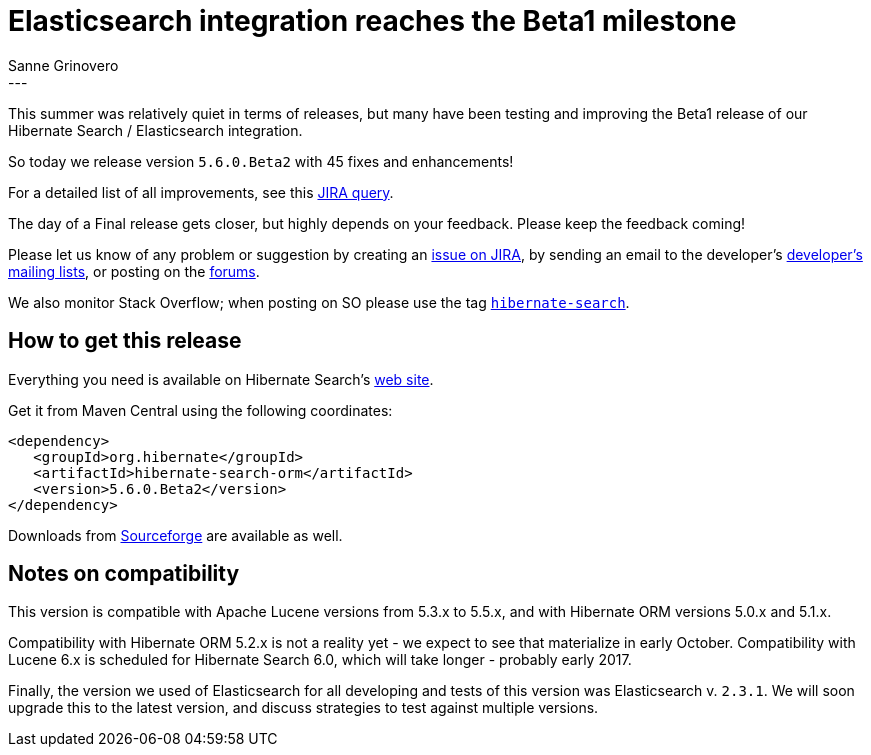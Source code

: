 = Elasticsearch integration reaches the Beta1 milestone
Sanne Grinovero
:awestruct-tags: [ "Hibernate Search", "Elasticsearch", "Releases" ]
:awestruct-layout: blog-post
---

This summer was relatively quiet in terms of releases, but many have been testing and improving the Beta1 release of our Hibernate Search / Elasticsearch integration.

So today we release version `5.6.0.Beta2` with 45 fixes and enhancements!

For a detailed list of all improvements, see this https://hibernate.atlassian.net/browse/HSEARCH-2338?jql=project%20%3D%20HSEARCH%20AND%20fixVersion%20%3D%205.6.0.Beta2[JIRA query].

The day of a Final release gets closer, but highly depends on your feedback. Please keep the feedback coming!

Please let us know of any problem or suggestion by creating an https://hibernate.atlassian.net/projects/HSEARCH/summary[issue on JIRA],
by sending an email to the developer's  http://hibernate.org/community/[developer's mailing lists], or posting on the https://forums.hibernate.org/viewforum.php?f=9[forums].

We also monitor Stack Overflow; when posting on SO please use the tag http://stackoverflow.com/questions/tagged/hibernate-search[`hibernate-search`]. 

== How to get this release

Everything you need is available on Hibernate Search's http://hibernate.org/search/[web site].

Get it from Maven Central using the following coordinates:

====
[source, XML]
----
<dependency>
   <groupId>org.hibernate</groupId>
   <artifactId>hibernate-search-orm</artifactId>
   <version>5.6.0.Beta2</version>
</dependency>
----
====

Downloads from https://sourceforge.net/projects/hibernate/files/hibernate-search/5.6.0.Beta2/[Sourceforge] are available as well.

== Notes on compatibility

This version is compatible with Apache Lucene versions from 5.3.x to 5.5.x, and with Hibernate ORM versions 5.0.x and 5.1.x.

Compatibility with Hibernate ORM 5.2.x is not a reality yet - we expect to see that materialize in early October.
Compatibility with Lucene 6.x is scheduled for Hibernate Search 6.0, which will take longer - probably early 2017.

Finally, the version we used of Elasticsearch for all developing and tests of this version was Elasticsearch v. `2.3.1`.
We will soon upgrade this to the latest version, and discuss strategies to test against multiple versions.
